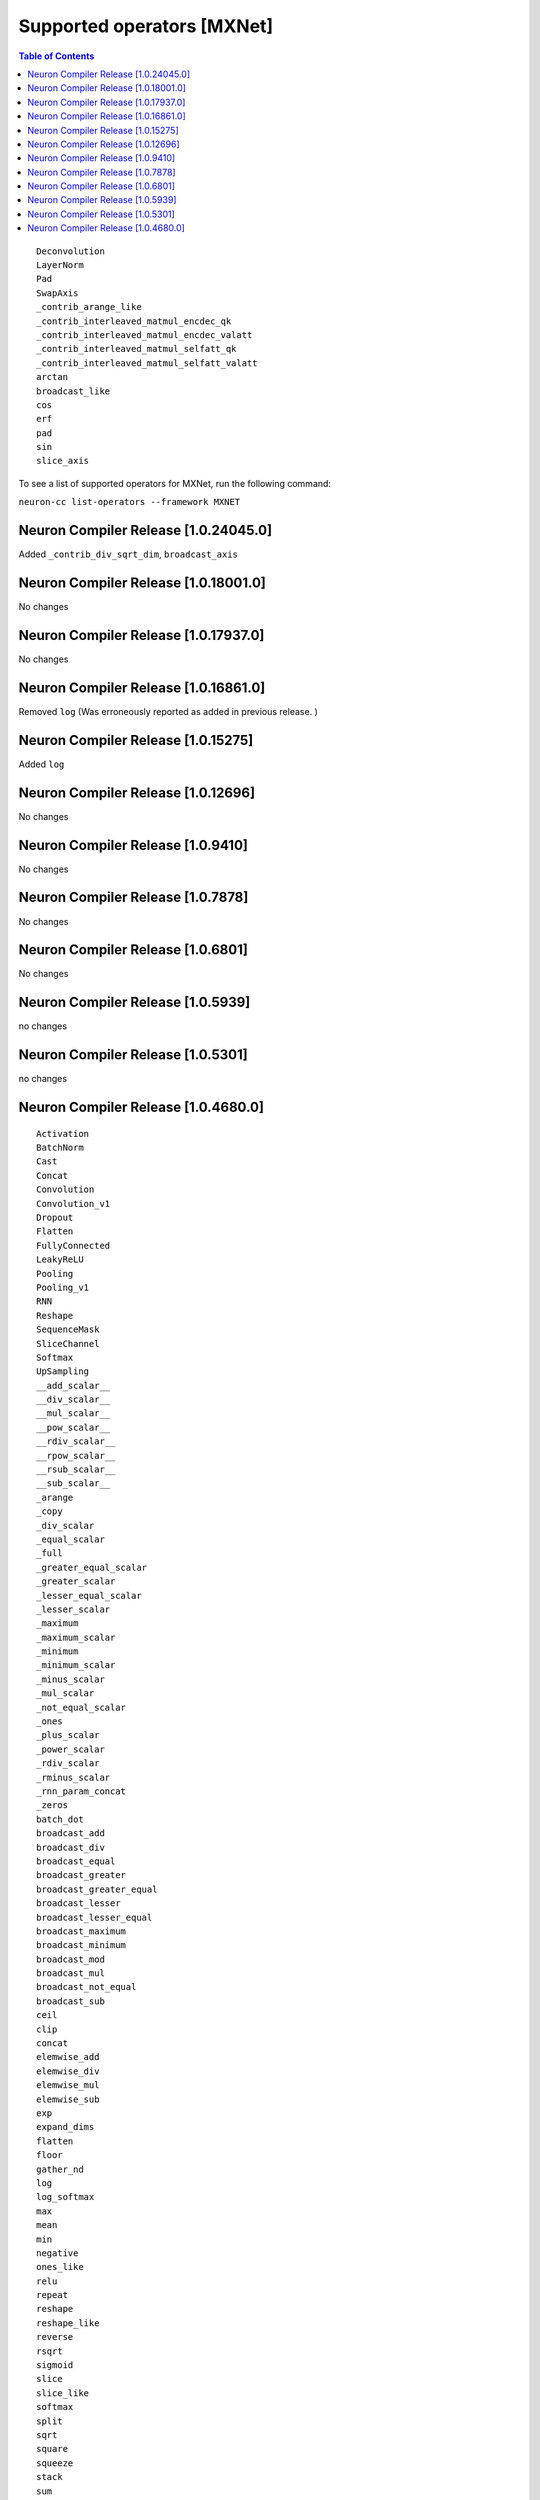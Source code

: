 .. _neuron-cc-ops-mxnet:

Supported operators [MXNet]
===========================

.. contents:: Table of Contents
   :local:
   :depth: 1



::

 Deconvolution
 LayerNorm
 Pad
 SwapAxis
 _contrib_arange_like
 _contrib_interleaved_matmul_encdec_qk
 _contrib_interleaved_matmul_encdec_valatt
 _contrib_interleaved_matmul_selfatt_qk
 _contrib_interleaved_matmul_selfatt_valatt
 arctan
 broadcast_like
 cos
 erf
 pad
 sin
 slice_axis


To see a list of supported operators for MXNet, run the following command:

``neuron-cc list-operators --framework MXNET``


.. _neuron-compiler-release-10240450:

Neuron Compiler Release [1.0.24045.0]
~~~~~~~~~~~~~~~~~~~~~~~~~~~~~~~~~~~~~

Added ``_contrib_div_sqrt_dim``, ``broadcast_axis``

.. _neuron-compiler-release-10180010:

Neuron Compiler Release [1.0.18001.0]
~~~~~~~~~~~~~~~~~~~~~~~~~~~~~~~~~~~~~

No changes

.. _neuron-compiler-release-10179370:

Neuron Compiler Release [1.0.17937.0]
~~~~~~~~~~~~~~~~~~~~~~~~~~~~~~~~~~~~~

No changes

.. _neuron-compiler-release-10168610:

Neuron Compiler Release [1.0.16861.0]
~~~~~~~~~~~~~~~~~~~~~~~~~~~~~~~~~~~~~

Removed ``log`` (Was erroneously reported as added in previous release.
)

.. _neuron-compiler-release-1015275:

Neuron Compiler Release [1.0.15275]
~~~~~~~~~~~~~~~~~~~~~~~~~~~~~~~~~~~

Added ``log``

.. _neuron-compiler-release-1012696:

Neuron Compiler Release [1.0.12696]
~~~~~~~~~~~~~~~~~~~~~~~~~~~~~~~~~~~

No changes

.. _neuron-compiler-release-109410:

Neuron Compiler Release [1.0.9410]
~~~~~~~~~~~~~~~~~~~~~~~~~~~~~~~~~~

No changes

.. _neuron-compiler-release-107878:

Neuron Compiler Release [1.0.7878]
~~~~~~~~~~~~~~~~~~~~~~~~~~~~~~~~~~

No changes

.. _neuron-compiler-release-106801:

Neuron Compiler Release [1.0.6801]
~~~~~~~~~~~~~~~~~~~~~~~~~~~~~~~~~~

No changes

.. _neuron-compiler-release-105939:

Neuron Compiler Release [1.0.5939]
~~~~~~~~~~~~~~~~~~~~~~~~~~~~~~~~~~

no changes

.. _neuron-compiler-release-105301:

Neuron Compiler Release [1.0.5301]
~~~~~~~~~~~~~~~~~~~~~~~~~~~~~~~~~~

no changes

.. _neuron-compiler-release-1046800:

Neuron Compiler Release [1.0.4680.0]
~~~~~~~~~~~~~~~~~~~~~~~~~~~~~~~~~~~~

::

   Activation
   BatchNorm
   Cast
   Concat
   Convolution
   Convolution_v1
   Dropout
   Flatten
   FullyConnected
   LeakyReLU
   Pooling
   Pooling_v1
   RNN
   Reshape
   SequenceMask
   SliceChannel
   Softmax
   UpSampling
   __add_scalar__
   __div_scalar__
   __mul_scalar__
   __pow_scalar__
   __rdiv_scalar__
   __rpow_scalar__
   __rsub_scalar__
   __sub_scalar__
   _arange
   _copy
   _div_scalar
   _equal_scalar
   _full
   _greater_equal_scalar
   _greater_scalar
   _lesser_equal_scalar
   _lesser_scalar
   _maximum
   _maximum_scalar
   _minimum
   _minimum_scalar
   _minus_scalar
   _mul_scalar
   _not_equal_scalar
   _ones
   _plus_scalar
   _power_scalar
   _rdiv_scalar
   _rminus_scalar
   _rnn_param_concat
   _zeros
   batch_dot
   broadcast_add
   broadcast_div
   broadcast_equal
   broadcast_greater
   broadcast_greater_equal
   broadcast_lesser
   broadcast_lesser_equal
   broadcast_maximum
   broadcast_minimum
   broadcast_mod
   broadcast_mul
   broadcast_not_equal
   broadcast_sub
   ceil
   clip
   concat
   elemwise_add
   elemwise_div
   elemwise_mul
   elemwise_sub
   exp
   expand_dims
   flatten
   floor
   gather_nd
   log
   log_softmax
   max
   mean
   min
   negative
   ones_like
   relu
   repeat
   reshape
   reshape_like
   reverse
   rsqrt
   sigmoid
   slice
   slice_like
   softmax
   split
   sqrt
   square
   squeeze
   stack
   sum
   tanh
   tile
   transpose
   where
   zeros_like
